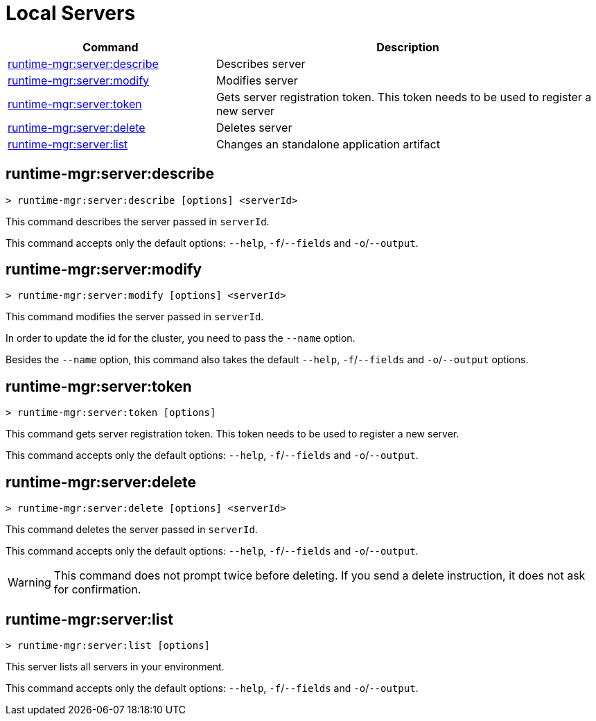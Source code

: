 = Local Servers


// tag::summary[]

[%header,cols="35a,65a"]
|===
|Command |Description
|xref:servers.adoc#runtime-mgr-server-describe[runtime-mgr:server:describe] | Describes server
|xref:servers.adoc#runtime-mgr-server-modify[runtime-mgr:server:modify] | Modifies server
|xref:servers.adoc#runtime-mgr-server-token[runtime-mgr:server:token] | Gets server registration token. This token needs to be used to register a new server
|xref:servers.adoc#runtime-mgr-server-delete[runtime-mgr:server:delete] | Deletes server
|xref:servers.adoc#runtime-mgr-server-list[runtime-mgr:server:list] | Changes an standalone application artifact
// |xref:servers.adoc#runtime-mgr-server-register[runtime-mgr server register] | Registers a new server. Returns a signed certificate which is downloaded to the `directory` path
|===

// end::summary[]

// tag::commands[]

[[runtime-mgr-server-describe]]
== runtime-mgr:server:describe

----
> runtime-mgr:server:describe [options] <serverId>
----

This command describes the server passed in `serverId`.

This command accepts only the default options: `--help`, `-f`/`--fields` and `-o`/`--output`.

[[runtime-mgr-server-modify]]
== runtime-mgr:server:modify

----
> runtime-mgr:server:modify [options] <serverId>
----

This command modifies the server passed in `serverId`.

In order to update the id for the cluster, you need to pass the  `--name` option.

Besides the `--name` option, this command also takes the default `--help`, `-f`/`--fields` and `-o`/`--output` options.

[[runtime-mgr-server-token]]
== runtime-mgr:server:token

----
> runtime-mgr:server:token [options]
----

This command gets server registration token. This token needs to be used to register a new server.

This command accepts only the default options: `--help`, `-f`/`--fields` and `-o`/`--output`.

[[runtime-mgr-server-delete]]
== runtime-mgr:server:delete

----
> runtime-mgr:server:delete [options] <serverId>
----

This command deletes the server passed in `serverId`.

This command accepts only the default options: `--help`, `-f`/`--fields` and `-o`/`--output`.

[WARNING]
This command does not prompt twice before deleting. If you send a delete instruction, it does not ask for confirmation.

[[runtime-mgr-server-list]]
== runtime-mgr:server:list

----
> runtime-mgr:server:list [options]
----

This server lists all servers in your environment.

This command accepts only the default options: `--help`, `-f`/`--fields` and `-o`/`--output`.

// TODO: Deprecated server register
// == runtime-mgr server register
//
// [source,Example]
// ----
// > runtime-mgr server register [options] <name> <directory>
// ----
//
// This command registers a new server with the name passed in `name`. This command returns a signed certificate which is downloaded to `directory` path.
//
// Besides the default `--help`, `-f`/`--fields` and `-o`/`--output` options, this command also takes:
//
// [%header,cols="30,70"]
// |===
// |Value |Description
// | --signature <signatureStr> | Signature for Sign Certificate Request.
// | --mule <version> | Mule version
// | --gateway <version> | Gateway version
// |===


// end::commands[]

